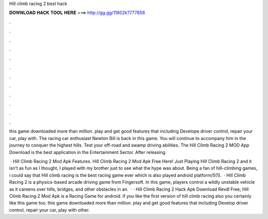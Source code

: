 Hill climb racing 2 best hack



𝐃𝐎𝐖𝐍𝐋𝐎𝐀𝐃 𝐇𝐀𝐂𝐊 𝐓𝐎𝐎𝐋 𝐇𝐄𝐑𝐄 ===> http://gg.gg/11802k?777858



.



.



.



.



.



.



.



.



.



.



.



.

this game downloaded more than million. play and get good features that including Develope driver control, repair your car, play with. The racing car enthusiast Newton Bill is back in this game. You will continue to accompany him in the journey to conquer the highest hills. Test your off-road and swamp driving abilities. The Hill Climb Racing 2 MOD App Download is the best application in the Entertainment Sector. After releasing.

 · Hill Climb Racing 2 Mod Apk Features. Hill Climb Racing 2 Mod Apk Free Here! Just Playing Hill Climb Racing 2 and it isn’t as fun as I thought, I played with my brother just to see what the hype was about. Being a fan of hill-climbing games, i could say that Hill climb racing is the best racing game ever which is also played android platform/5(1).  · Hill Climb Racing 2 is a physics-based arcade driving game from Fingersoft. In this game, players control a wildly unstable vehicle as it careens over hills, bridges, and other obstacles in an.  · · Hill Climb Racing 2 Hack Apk Download Revdl Free; Hill Climb Racing 2 Mod Apk is a Racing Game for android. if you like the first version of hill climb racing also you certainly like this game too. this game downloaded more than million. play and get good features that including Develop driver control, repair your car, play with other.
